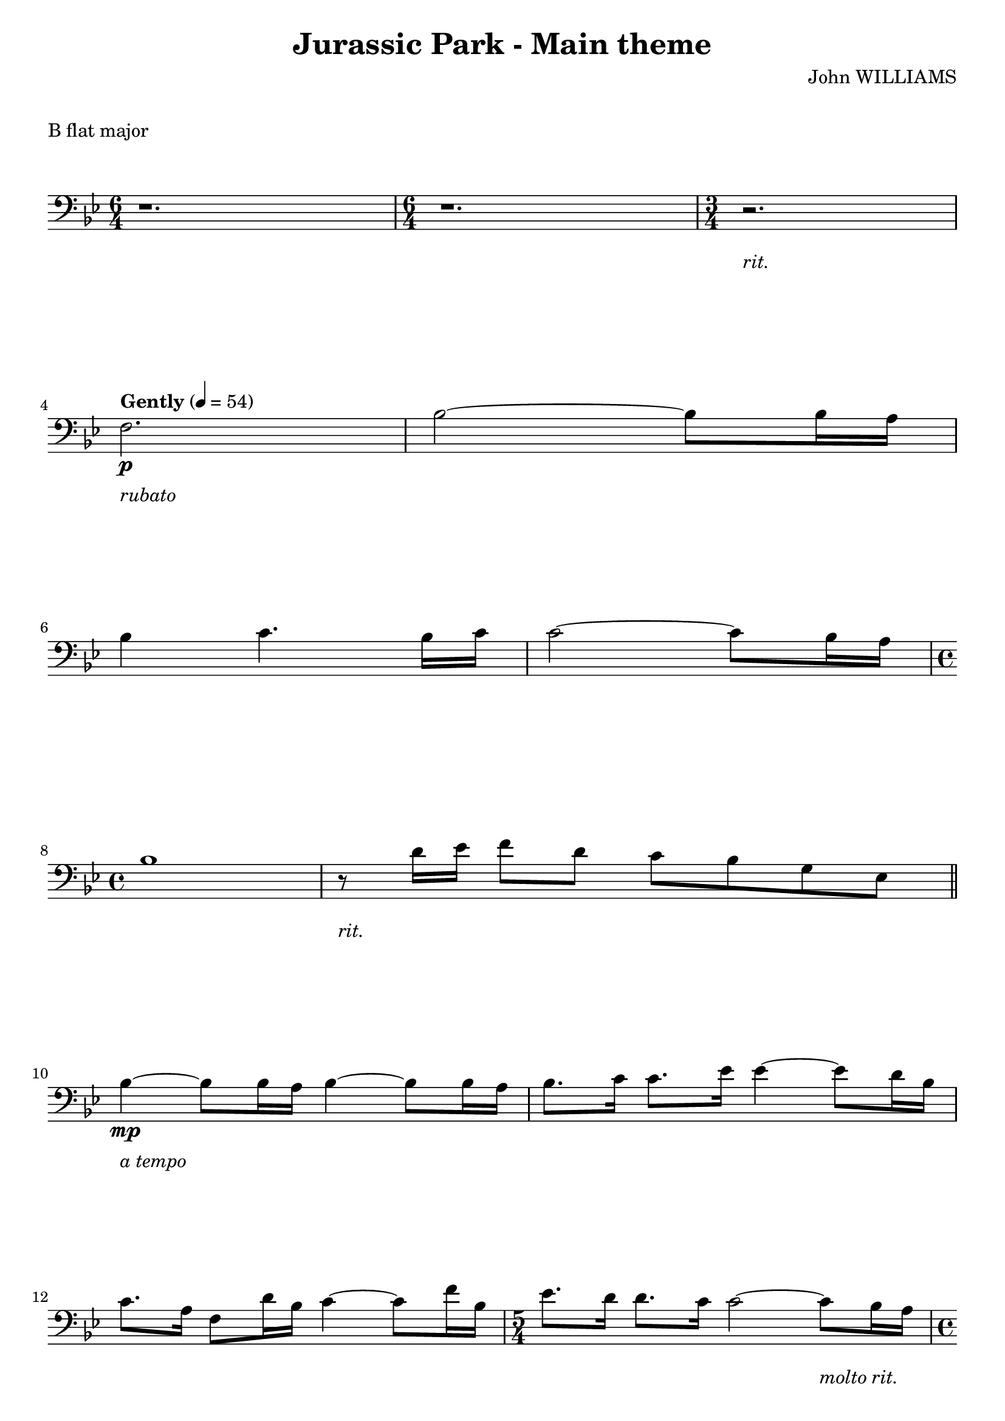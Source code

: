 \version "2.21.6"

\layout {
    indent = 0\cm
}

%% Cello specific markups
% db = \markup { \musicglyph "scripts.downbow" }
% ub = \markup { \musicglyph "scripts.upbow" }
db = \downbow
ub = \upbow

%% Common markups
rit = \markup \italic "rit."
moltorit = \markup \italic "molto rit."
rubato = \markup \italic "rubato"
atempo = \markup \italic "a tempo"

\header{
    title = "Jurassic Park - Main theme"
    composer = "John WILLIAMS"
}

%% Adds space between the header and the first line
\markup \vspace #1

\paper {
  %% Sets spacing between lines
  system-system-spacing =
    #'((basic-distance . 19)
       (minimum-distance . 8)
       (padding . 1)
       (stretchability . 40))
}

\layout {
  \context {
    \Voice
    \override TextScript.padding = #3
  }
  \context {
    \Staff
    \override TextScript.padding = #3
  }
}

\score {
    \header {
        piece = "B flat major"
    }
    \relative {
    \override TextScript.outside-staff-padding = #2
    \override VerticalAxisGroup.nonstaff-unrelatedstaff-spacing.padding = #5
    \key bes \major
    \clef "bass"
    %% measure: 1
    \time 6/4 r1. | \time 6/4 r1. | \time 3/4  r2.-\rit | \break
    %% measure: 4
    \tempo "Gently" 4 = 54
    f2.-\rubato\p | bes2 ~ 8 16 a16 | \break
    %% measure: 6
    bes4 c4. bes16 c16 | c2 ~ 8 bes16 a16 | \break
    %% measure: 8
    \time 4/4
    bes1 | r8-\rit d16 ees16 f8 d8 c8 bes8 g8 ees8 \bar "||" \break
    %% measure: 10
    bes'4\mp-\atempo ~ 8 16 a16 bes4 ~ 8 16 a16 | bes8. c16 c8. ees16 4 ~ 8 d16 bes16 | \break
    %% measure: 12
    c8. a16 f8 d'16 bes16 c4 ~ 8 f16 bes,16  | \time 5/4 ees8. d16 8. c16 2 ~ 8-\moltorit bes16 a16 | \pageBreak

    %% measure: 14
    \time 4/4 bes4 ~ 8 16 a16 bes4 ~ 8 16 a16 | bes8. c16 8. ees16 4 ~ 8 d16 bes16 | \break
    %% measure: 16
    c8. a16 f8 d'16 bes16 c4 ~ 8 f16 bes,16 | ees8. \< d16 d8. c16 4 ~ 8 bes16 a16 \! \bar "||" \break
    %% measure: 18
    \mark \markup { \bold { Moving, slightly faster } }
    bes4\mf ~ 8 16 a16 bes4 ~ 8 16 a16 | a16 bes8. f8 bes,8 aes'4 ~ 8 bes16 a16 | \break
    %% measure: 20
    bes4 ~ 8 16 a16 bes4 ~ 8 16 a16 | bes4 ~ 8 ees16 d16 ees4 ~ 8 bes16 a16 | \break
    %% measure: 22
    bes2 \< a2-\rit \!  | bes1\>-\atempo  | \break
    %% measure: 24
    r2 r4  r8 bes,16 a16 \! \bar "||" bes4 ~ 8 16 a16 bes4 ~ 8 16 a16 | \break
    %% measure: 26
    bes8. c16 c8. ees16 ees4 ~ 8 d16 bes16 | c8. a16 f8 d'16 bes16 c4 ~ 8 f16 bes,16 |


    }
}

